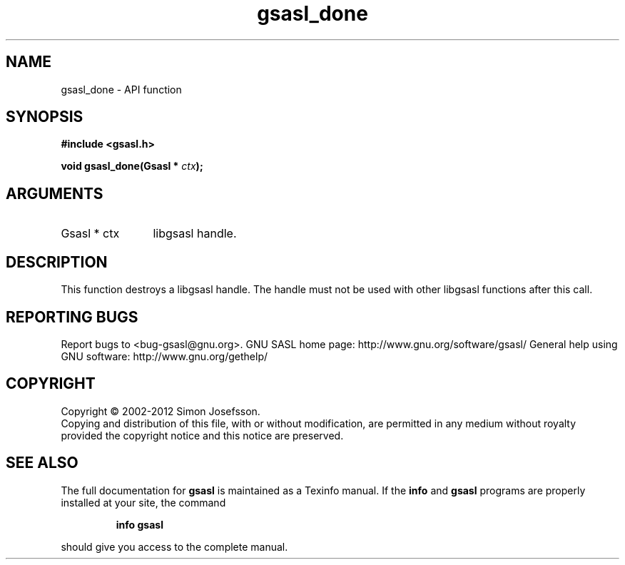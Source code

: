 .\" DO NOT MODIFY THIS FILE!  It was generated by gdoc.
.TH "gsasl_done" 3 "1.8.1" "gsasl" "gsasl"
.SH NAME
gsasl_done \- API function
.SH SYNOPSIS
.B #include <gsasl.h>
.sp
.BI "void gsasl_done(Gsasl * " ctx ");"
.SH ARGUMENTS
.IP "Gsasl * ctx" 12
libgsasl handle.
.SH "DESCRIPTION"
This function destroys a libgsasl handle.  The handle must not be
used with other libgsasl functions after this call.
.SH "REPORTING BUGS"
Report bugs to <bug-gsasl@gnu.org>.
GNU SASL home page: http://www.gnu.org/software/gsasl/
General help using GNU software: http://www.gnu.org/gethelp/
.SH COPYRIGHT
Copyright \(co 2002-2012 Simon Josefsson.
.br
Copying and distribution of this file, with or without modification,
are permitted in any medium without royalty provided the copyright
notice and this notice are preserved.
.SH "SEE ALSO"
The full documentation for
.B gsasl
is maintained as a Texinfo manual.  If the
.B info
and
.B gsasl
programs are properly installed at your site, the command
.IP
.B info gsasl
.PP
should give you access to the complete manual.
